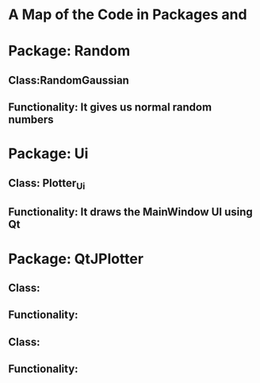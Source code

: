 * A Map of the Code in Packages and 
* Package: Random 
** Class:RandomGaussian
** Functionality: It gives us normal random numbers
* Package: Ui
** Class: Plotter_Ui
** Functionality: It draws the MainWindow UI using Qt
* Package: QtJPlotter
** Class: 
** Functionality: 
** Class:
** Functionality:
